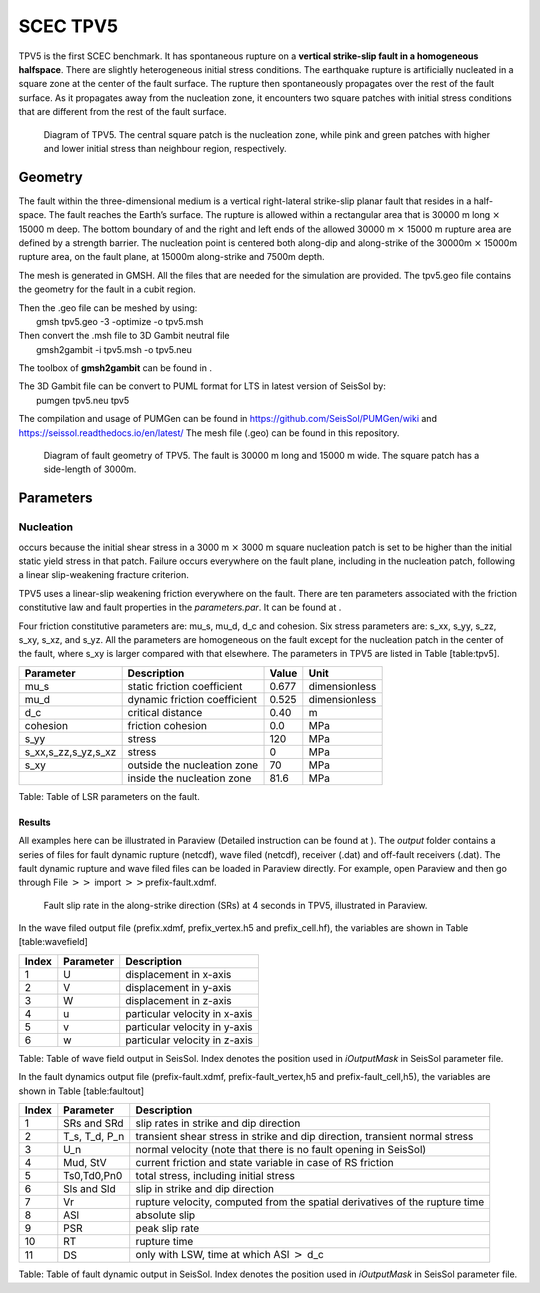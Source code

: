 SCEC TPV5
=========

TPV5 is the first SCEC benchmark. It has spontaneous rupture on a
**vertical strike-slip fault in a homogeneous halfspace**. There are
slightly heterogeneous initial stress conditions. The earthquake rupture
is artificially nucleated in a square zone at the center of the fault
surface. The rupture then spontaneously propagates over the rest of the
fault surface. As it propagates away from the nucleation zone, it
encounters two square patches with initial stress conditions that are
different from the rest of the fault surface.

.. figure:: ./LatexFigures/tpv5_mesh.png
   :alt: Diagram of TPV5.
   :width: 9.00000cm

   Diagram of TPV5. The central square patch is the nucleation zone,
   while pink and green patches with higher and lower initial stress
   than neighbour region, respectively. 

Geometry
--------

The fault within the three-dimensional medium is a vertical
right-lateral strike-slip planar fault that resides in a half-space. The
fault reaches the Earth’s surface. The rupture is allowed within a
rectangular area that is 30000 m long :math:`\times` 15000 m deep. The
bottom boundary of and the right and left ends of the allowed 30000 m
:math:`\times` 15000 m rupture area are defined by a strength barrier.
The nucleation point is centered both along-dip and along-strike of the
30000m :math:`\times` 15000m rupture area, on the fault plane, at 15000m
along-strike and 7500m depth.

The mesh is generated in GMSH. All the files that are needed for the
simulation are provided. The tpv5.geo file contains the geometry for
the fault in a cubit region.

| Then the .geo file can be meshed by using:
|  gmsh tpv5.geo -3 -optimize -o tpv5.msh

| Then convert the .msh file to 3D Gambit neutral file
|  gmsh2gambit -i tpv5.msh -o tpv5.neu

The toolbox of **gmsh2gambit** can be found in .

| The 3D Gambit file can be convert to PUML format for LTS in latest
  version of SeisSol by:
|  pumgen tpv5.neu tpv5

The compilation and usage of PUMGen can be found in https://github.com/SeisSol/PUMGen/wiki and https://seissol.readthedocs.io/en/latest/
The mesh file (.geo) can be found in this repository. 

.. figure:: LatexFigures/mesh5.png
   :alt: Diagram of fault geometry of TPV5. 
   :width: 10.00000cm

   Diagram of fault geometry of TPV5. The fault is 30000 m long and
   15000 m wide. The square patch has a side-length of 3000m. 

Parameters
----------

Nucleation
^^^^^^^^^^

occurs because the initial shear stress in a 3000 m :math:`\times` 3000
m square nucleation patch is set to be higher than the initial static
yield stress in that patch. Failure occurs everywhere on the fault
plane, including in the nucleation patch, following a linear
slip-weakening fracture criterion.

TPV5 uses a linear-slip weakening friction everywhere on the fault.
There are ten parameters associated with the friction constitutive law
and fault properties in the *parameters.par*. It can be found at .

Four friction constitutive parameters are: mu\_s, mu\_d, d\_c and
cohesion. Six stress parameters are: s\_xx, s\_yy, s\_zz, s\_xy, s\_xz,
and s\_yz. All the parameters are homogeneous on the fault except for
the nucleation patch in the center of the fault, where s\_xy is larger
compared with that elsewhere. The parameters in TPV5 are listed in Table
[table:tpv5].

+----------------------------+--------------------------------+---------+-----------------+
| Parameter                  | Description                    | Value   | Unit            |
+============================+================================+=========+=================+
| mu\_s                      | static friction coefficient    | 0.677   | dimensionless   |
+----------------------------+--------------------------------+---------+-----------------+
| mu\_d                      | dynamic friction coefficient   | 0.525   | dimensionless   |
+----------------------------+--------------------------------+---------+-----------------+
| d\_c                       | critical distance              | 0.40    | m               |
+----------------------------+--------------------------------+---------+-----------------+
| cohesion                   | friction cohesion              | 0.0     | MPa             |
+----------------------------+--------------------------------+---------+-----------------+
| s\_yy                      | stress                         | 120     | MPa             |
+----------------------------+--------------------------------+---------+-----------------+
| s\_xx,s\_zz,s\_yz,s\_xz    | stress                         | 0       | MPa             |
+----------------------------+--------------------------------+---------+-----------------+
| s\_xy                      | outside the nucleation zone    | 70      | MPa             |
+----------------------------+--------------------------------+---------+-----------------+
|                            | inside the nucleation zone     | 81.6    | MPa             |
+----------------------------+--------------------------------+---------+-----------------+

Table: Table of LSR parameters on the fault.

Results
~~~~~~~

All examples here can be illustrated in Paraview (Detailed instruction
can be found at ). The *output* folder contains a series of files for
fault dynamic rupture (netcdf), wave filed (netcdf), receiver (.dat) and
off-fault receivers (.dat). The fault dynamic rupture and wave filed
files can be loaded in Paraview directly. For example, open Paraview and
then go through File :math:`>>` import :math:`>>`\ prefix-fault.xdmf.

.. figure:: LatexFigures/tpv5_SRs_4s.jpg
   :alt: Fault slip rate in the along-strike direction
   :width: 12.00000cm

   Fault slip rate in the along-strike direction (SRs) at 4 seconds in
   TPV5, illustrated in Paraview. 

In the wave filed output file (prefix.xdmf, prefix\_vertex.h5 and
prefix\_cell.hf), the variables are shown in Table [table:wavefield]

+---------+-------------+---------------------------------+
| Index   | Parameter   | Description                     |
+=========+=============+=================================+
| 1       | U           | displacement in x-axis          |
+---------+-------------+---------------------------------+
| 2       | V           | displacement in y-axis          |
+---------+-------------+---------------------------------+
| 3       | W           | displacement in z-axis          |
+---------+-------------+---------------------------------+
| 4       | u           | particular velocity in x-axis   |
+---------+-------------+---------------------------------+
| 5       | v           | particular velocity in y-axis   |
+---------+-------------+---------------------------------+
| 6       | w           | particular velocity in z-axis   |
+---------+-------------+---------------------------------+

Table: Table of wave field output in SeisSol. Index denotes the position
used in *iOutputMask* in SeisSol parameter file.

In the fault dynamics output file (prefix-fault.xdmf,
prefix-fault\_vertex,h5 and prefix-fault\_cell,h5), the variables are
shown in Table [table:faultout]

+---------+--------------------+-------------------------------------------------------------------------------+
| Index   | Parameter          | Description                                                                   |
+=========+====================+===============================================================================+
| 1       | SRs and SRd        | slip rates in strike and dip direction                                        |
+---------+--------------------+-------------------------------------------------------------------------------+
| 2       | T\_s, T\_d, P\_n   | transient shear stress in strike and dip direction, transient normal stress   |
+---------+--------------------+-------------------------------------------------------------------------------+
| 3       | U\_n               | normal velocity (note that there is no fault opening in SeisSol)              |
+---------+--------------------+-------------------------------------------------------------------------------+
| 4       | Mud, StV           | current friction and state variable in case of RS friction                    |
+---------+--------------------+-------------------------------------------------------------------------------+
| 5       | Ts0,Td0,Pn0        | total stress, including initial stress                                        |
+---------+--------------------+-------------------------------------------------------------------------------+
| 6       | Sls and Sld        | slip in strike and dip direction                                              |
+---------+--------------------+-------------------------------------------------------------------------------+
| 7       | Vr                 | rupture velocity, computed from the spatial derivatives of the rupture time   |
+---------+--------------------+-------------------------------------------------------------------------------+
| 8       | ASl                | absolute slip                                                                 |
+---------+--------------------+-------------------------------------------------------------------------------+
| 9       | PSR                | peak slip rate                                                                |
+---------+--------------------+-------------------------------------------------------------------------------+
| 10      | RT                 | rupture time                                                                  |
+---------+--------------------+-------------------------------------------------------------------------------+
| 11      | DS                 | only with LSW, time at which ASl :math:`>` d\_c                               |
+---------+--------------------+-------------------------------------------------------------------------------+

Table: Table of fault dynamic output in SeisSol. Index denotes the
position used in *iOutputMask* in SeisSol parameter file.

